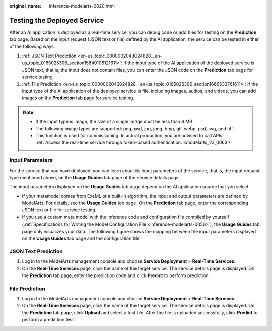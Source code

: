 :original_name: inference-modelarts-0020.html

.. _inference-modelarts-0020:

Testing the Deployed Service
============================

After an AI application is deployed as a real-time service, you can debug code or add files for testing on the **Prediction** tab page. Based on the input request (JSON text or file) defined by the AI application, the service can be tested in either of the following ways:

#. :ref:`JSON Text Prediction <en-us_topic_0000002043024828__en-us_topic_0165025306_section15840106121611>`: If the input type of the AI application of the deployed service is JSON text, that is, the input does not contain files, you can enter the JSON code on the **Prediction** tab page for service testing.
#. :ref:`File Prediction <en-us_topic_0000002043024828__en-us_topic_0165025306_section1666533761611>`: If the input type of the AI application of the deployed service is file, including images, audios, and videos, you can add images on the **Prediction** tab page for service testing.

.. note::

   -  If the input type is image, the size of a single image must be less than 8 MB.
   -  The following image types are supported: png, psd, jpg, jpeg, bmp, gif, webp, psd, svg, and tiff.
   -  This function is used for commissioning. In actual production, you are advised to call APIs. :ref:`Access the real-time service through token-based authentication. <modelarts_23_0063>`

Input Parameters
----------------

For the service that you have deployed, you can learn about its input parameters of the service, that is, the input request type mentioned above, on the **Usage Guides** tab page of the service details page.

The input parameters displayed on the **Usage Guides** tab page depend on the AI application source that you select.

-  If your metamodel comes from ExeML or a built-in algorithm, the input and output parameters are defined by ModelArts. For details, see the **Usage Guides** tab page. On the **Prediction** tab page, enter the corresponding JSON text or file for service testing.
-  If you use a custom meta model with the inference code and configuration file compiled by yourself (:ref:`Specifications for Writing the Model Configuration File <inference-modelarts-0056>`), the **Usage Guides** tab page only visualizes your data. The following figure shows the mapping between the input parameters displayed on the **Usage Guides** tab page and the configuration file.

.. _en-us_topic_0000002043024828__en-us_topic_0165025306_section15840106121611:

JSON Text Prediction
--------------------

#. Log in to the ModelArts management console and choose **Service Deployment** > **Real-Time Services**.
#. On the **Real-Time Services** page, click the name of the target service. The service details page is displayed. On the **Prediction** tab page, enter the prediction code and click **Predict** to perform prediction.

.. _en-us_topic_0000002043024828__en-us_topic_0165025306_section1666533761611:

File Prediction
---------------

#. Log in to the ModelArts management console and choose **Service Deployment** > **Real-Time Services**.
#. On the **Real-Time Services** page, click the name of the target service. The service details page is displayed. On the **Prediction** tab page, click **Upload** and select a test file. After the file is uploaded successfully, click **Predict** to perform a prediction test.
